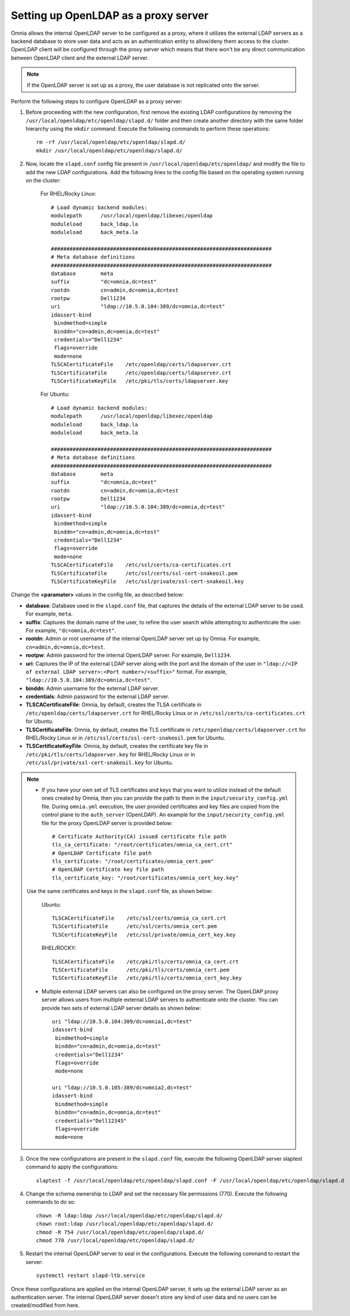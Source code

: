 Setting up OpenLDAP as a proxy server
=======================================

Omnia allows the internal OpenLDAP server to be configured as a proxy, where it utilizes the external LDAP servers as a backend database to store user data and acts as an authentication entity to allow/deny them access to the cluster. OpenLDAP client will be configured through the proxy server which means that there won't be any direct communication between OpenLDAP client and the external LDAP server.

.. note:: If the OpenLDAP server is set up as a proxy, the user database is not replicated onto the server.

Perform the following steps to configure OpenLDAP as a proxy server:

1. Before proceeding with the new configuration, first remove the existing LDAP configurations by removing the ``/usr/local/openldap/etc/openldap/slapd.d/`` folder and then create another directory with the same folder hierarchy using the ``mkdir`` command.  Execute the following commands to perform these operations: ::

		rm -rf /usr/local/openldap/etc/openldap/slapd.d/
		mkdir /usr/local/openldap/etc/openldap/slapd.d/

2. Now, locate the ``slapd.conf`` config file present in ``/usr/local/openldap/etc/openldap/`` and modify the file to add the new LDAP configurations. Add the following lines to the config file based on the operating system running on the cluster:

    For RHEL/Rocky Linux: ::

        # Load dynamic backend modules:
        modulepath      /usr/local/openldap/libexec/openldap
        moduleload      back_ldap.la
        moduleload      back_meta.la

        #######################################################################
        # Meta database definitions
        #######################################################################
        database        meta
        suffix          "dc=omnia,dc=test"
        rootdn          cn=admin,dc=omnia,dc=test
        rootpw          Dell1234
        uri             "ldap://10.5.0.104:389/dc=omnia,dc=test"
        idassert-bind
         bindmethod=simple
         binddn="cn=admin,dc=omnia,dc=test"
         credentials="Dell1234"
         flags=override
         mode=none
        TLSCACertificateFile    /etc/openldap/certs/ldapserver.crt
        TLSCertificateFile      /etc/openldap/certs/ldapserver.crt
        TLSCertificateKeyFile   /etc/pki/tls/certs/ldapserver.key

    For Ubuntu: ::

        # Load dynamic backend modules:
        modulepath      /usr/local/openldap/libexec/openldap
        moduleload      back_ldap.la
        moduleload      back_meta.la

        #######################################################################
        # Meta database definitions
        #######################################################################
        database        meta
        suffix          "dc=omnia,dc=test"
        rootdn          cn=admin,dc=omnia,dc=test
        rootpw          Dell1234
        uri             "ldap://10.5.0.104:389/dc=omnia,dc=test"
        idassert-bind
         bindmethod=simple
         binddn="cn=admin,dc=omnia,dc=test"
         credentials="Dell1234"
         flags=override
         mode=none
        TLSCACertificateFile    /etc/ssl/certs/ca-certificates.crt
        TLSCertificateFile      /etc/ssl/certs/ssl-cert-snakeoil.pem
        TLSCertificateKeyFile   /etc/ssl/private/ssl-cert-snakeoil.key

Change the **<paramater>** values in the config file, as described below:

* **database**: Database used in the ``slapd.conf`` file, that captures the details of the external LDAP server to be used. For example, ``meta``.
* **suffix**: Captures the domain name of the user, to refine the user search while attempting to authenticate the user. For example, ``"dc=omnia,dc=test"``.
* **rootdn**: Admin or root username of the internal OpenLDAP server set up by Omnia. For example, ``cn=admin,dc=omnia,dc=test``.
* **rootpw**: Admin password for the internal OpenLDAP server. For example, ``Dell1234``.

* **uri**: Captures the IP of the external LDAP server along with the port and the domain of the user in ``"ldap://<IP  of external LDAP server>:<Port number>/<suffix>"`` format. For example, ``"ldap://10.5.0.104:389/dc=omnia,dc=test"``.
* **binddn**: Admin username for the external LDAP server.
* **credentials**: Admin password for the external LDAP server.

* **TLSCACertificateFile**: Omnia, by default, creates the TLSA certificate in ``/etc/openldap/certs/ldapserver.crt`` for RHEL/Rocky Linux or in ``/etc/ssl/certs/ca-certificates.crt`` for Ubuntu.
* **TLSCertificateFile**: Omnia, by default, creates the TLS certificate in ``/etc/openldap/certs/ldapserver.crt`` for RHEL/Rocky Linux or in ``/etc/ssl/certs/ssl-cert-snakeoil.pem`` for Ubuntu.
* **TLSCertificateKeyFile**: Omnia, by default, creates the certificate key file in ``/etc/pki/tls/certs/ldapserver.key`` for RHEL/Rocky Linux or in ``/etc/ssl/private/ssl-cert-snakeoil.key`` for Ubuntu.

.. note::
   * If you have your own set of TLS certificates and keys that you want to utilize instead of the default ones created by Omnia, then you can provide the path to them in the ``input/security_config.yml`` file. During ``omnia.yml`` execution, the user provided certificates and key files are copied from the control plane to the ``auth_server`` (OpenLDAP). An example for the ``input/security_config.yml`` file for the proxy OpenLDAP server is provided below: ::

           # Certificate Authority(CA) issued certificate file path
           tls_ca_certificate: "/root/certificates/omnia_ca_cert.crt"
           # OpenLDAP Certificate file path
           tls_certificate: "/root/certificates/omnia_cert.pem"
           # OpenLDAP Certificate key file path
           tls_certificate_key: "/root/certificates/omnia_cert_key.key"

   Use the same certificates and keys in the ``slapd.conf`` file, as shown below:

        Ubuntu: ::

              TLSCACertificateFile    /etc/ssl/certs/omnia_ca_cert.crt
              TLSCertificateFile      /etc/ssl/certs/omnia_cert.pem
              TLSCertificateKeyFile   /etc/ssl/private/omnia_cert_key.key

        RHEL/ROCKY: ::

              TLSCACertificateFile    /etc/pki/tls/certs/omnia_ca_cert.crt
              TLSCertificateFile      /etc/pki/tls/certs/omnia_cert.pem
              TLSCertificateKeyFile   /etc/pki/tls/certs/omnia_cert_key.key

   * Multiple external LDAP servers can also be configured on the proxy server. The OpenLDAP proxy server allows users from multiple external LDAP servers to authenticate onto the cluster. You can provide two sets of external LDAP server details as shown below: ::

            uri "ldap://10.5.0.104:389/dc=omnia1,dc=test"
            idassert-bind
             bindmethod=simple
             binddn="cn=admin,dc=omnia,dc=test"
             credentials="Dell1234"
             flags=override
             mode=none

            uri "ldap://10.5.0.105:389/dc=omnia2,dc=test"
            idassert-bind
             bindmethod=simple
             binddn="cn=admin,dc=omnia,dc=test"
             credentials="Dell12345"
             flags=override
             mode=none

3. Once the new configurations are present in the ``slapd.conf`` file, execute the following OpenLDAP server slaptest command to apply the configurations: ::

    slaptest -f /usr/local/openldap/etc/openldap/slapd.conf -F /usr/local/openldap/etc/openldap/slapd.d


4. Change the schema ownership to LDAP and set the necessary file permissions (770). Execute the following commands to do so: ::

    chown -R ldap:ldap /usr/local/openldap/etc/openldap/slapd.d/
    chown root:ldap /usr/local/openldap/etc/openldap/slapd.d/
    chmod -R 754 /usr/local/openldap/etc/openldap/slapd.d/
    chmod 770 /usr/local/openldap/etc/openldap/slapd.d/

5. Restart the internal OpenLDAP server to seal in the configurations. Execute the following command to restart the server: ::

    systemctl restart slapd-ltb.service


Once these configurations are applied on the internal OpenLDAP server, it sets up the external LDAP server as an authentication server. The internal OpenLDAP server doesn't store any kind of user data and no users can be created/modified from here.
